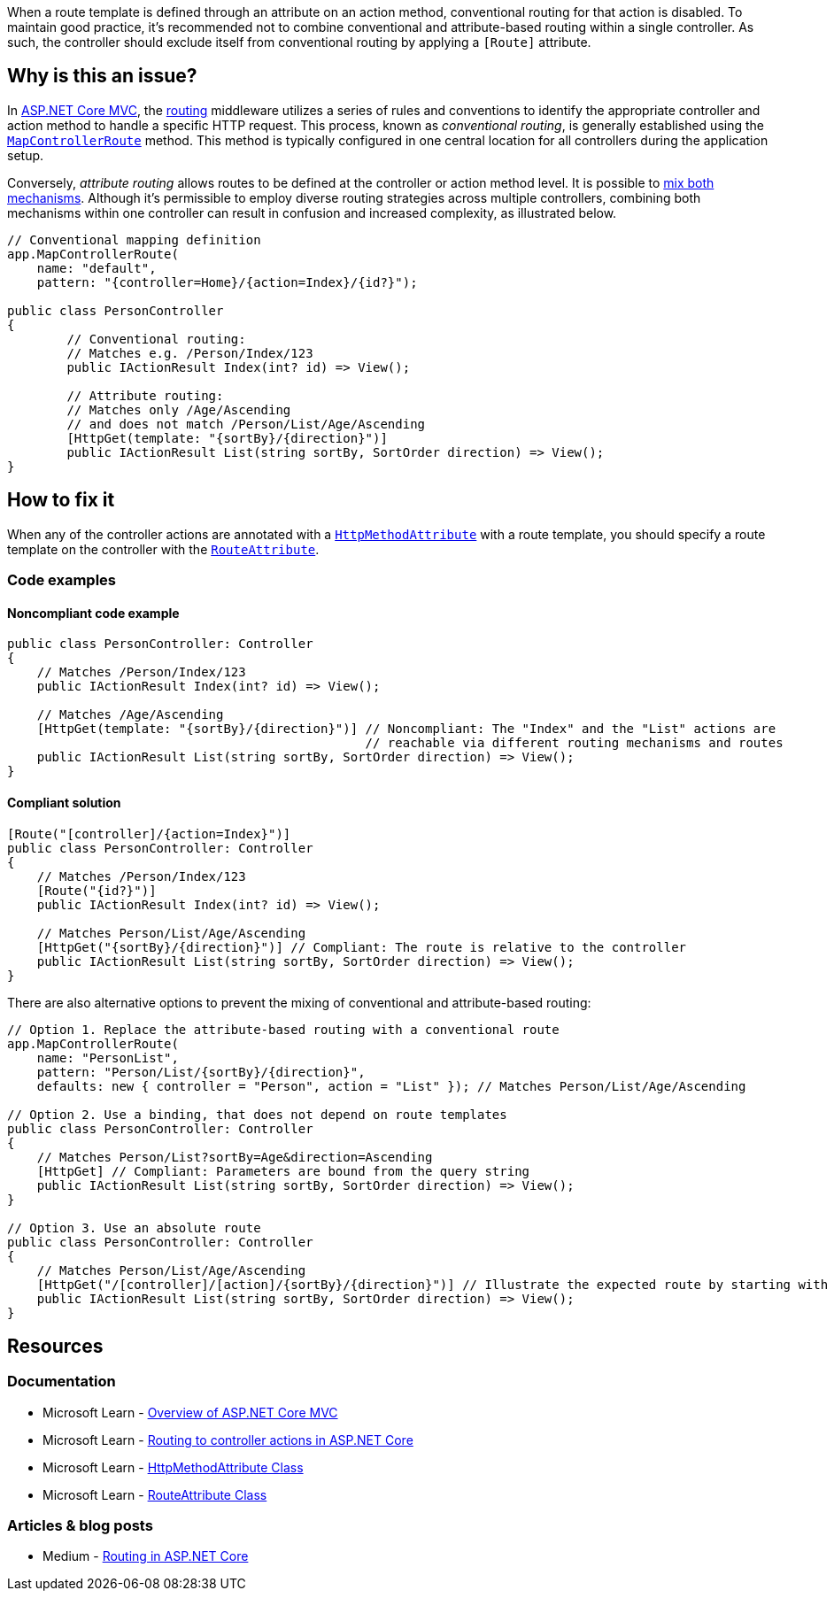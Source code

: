 When a route template is defined through an attribute on an action method, conventional routing for that action is disabled. To maintain good practice, it's recommended not to combine conventional and attribute-based routing within a single controller. As such, the controller should exclude itself from conventional routing by applying a `[Route]` attribute.

== Why is this an issue?

In https://learn.microsoft.com/en-us/aspnet/core/mvc/overview[ASP.NET Core MVC], the https://learn.microsoft.com/en-us/aspnet/core/mvc/controllers/routing[routing] middleware utilizes a series of rules and conventions to identify the appropriate controller and action method to handle a specific HTTP request. This process, known as _conventional routing_, is generally established using the https://learn.microsoft.com/en-us/dotnet/api/microsoft.aspnetcore.builder.controllerendpointroutebuilderextensions.mapcontrollerroute[`MapControllerRoute`] method. This method is typically configured in one central location for all controllers during the application setup.

Conversely, _attribute routing_ allows routes to be defined at the controller or action method level. It is possible to https://learn.microsoft.com/en-us/aspnet/core/mvc/controllers/routing#mixed-routing-attribute-routing-vs-conventional-routing[mix both mechanisms]. Although it's permissible to employ diverse routing strategies across multiple controllers, combining both mechanisms within one controller can result in confusion and increased complexity, as illustrated below.

[source,csharp]
----
// Conventional mapping definition
app.MapControllerRoute(
    name: "default",
    pattern: "{controller=Home}/{action=Index}/{id?}");

public class PersonController
{
        // Conventional routing:
        // Matches e.g. /Person/Index/123
        public IActionResult Index(int? id) => View();

        // Attribute routing:
        // Matches only /Age/Ascending
        // and does not match /Person/List/Age/Ascending
        [HttpGet(template: "{sortBy}/{direction}")]
        public IActionResult List(string sortBy, SortOrder direction) => View();
}
----

== How to fix it

When any of the controller actions are annotated with a https://learn.microsoft.com/en-us/dotnet/api/microsoft.aspnetcore.mvc.routing.httpmethodattribute[`HttpMethodAttribute`] with a route template, you should specify a route template on the controller with the https://learn.microsoft.com/en-us/dotnet/api/microsoft.aspnetcore.mvc.routeattribute[`RouteAttribute`].

=== Code examples

==== Noncompliant code example

[source,csharp,diff-id=1,diff-type=noncompliant]
----
public class PersonController: Controller
{
    // Matches /Person/Index/123
    public IActionResult Index(int? id) => View();
    
    // Matches /Age/Ascending
    [HttpGet(template: "{sortBy}/{direction}")] // Noncompliant: The "Index" and the "List" actions are
                                                // reachable via different routing mechanisms and routes
    public IActionResult List(string sortBy, SortOrder direction) => View();
}
----

==== Compliant solution

[source,csharp,diff-id=1,diff-type=compliant]
----
[Route("[controller]/{action=Index}")]
public class PersonController: Controller
{
    // Matches /Person/Index/123
    [Route("{id?}")]
    public IActionResult Index(int? id) => View();
    
    // Matches Person/List/Age/Ascending
    [HttpGet("{sortBy}/{direction}")] // Compliant: The route is relative to the controller
    public IActionResult List(string sortBy, SortOrder direction) => View();
}
----

There are also alternative options to prevent the mixing of conventional and attribute-based routing:

[source,csharp]
----
// Option 1. Replace the attribute-based routing with a conventional route
app.MapControllerRoute(
    name: "PersonList",
    pattern: "Person/List/{sortBy}/{direction}",
    defaults: new { controller = "Person", action = "List" }); // Matches Person/List/Age/Ascending

// Option 2. Use a binding, that does not depend on route templates
public class PersonController: Controller
{
    // Matches Person/List?sortBy=Age&direction=Ascending
    [HttpGet] // Compliant: Parameters are bound from the query string
    public IActionResult List(string sortBy, SortOrder direction) => View();
}

// Option 3. Use an absolute route
public class PersonController: Controller
{
    // Matches Person/List/Age/Ascending
    [HttpGet("/[controller]/[action]/{sortBy}/{direction}")] // Illustrate the expected route by starting with "/"
    public IActionResult List(string sortBy, SortOrder direction) => View();
}
----


== Resources

=== Documentation

* Microsoft Learn - https://learn.microsoft.com/en-us/aspnet/core/mvc/overview[Overview of ASP.NET Core MVC]
* Microsoft Learn - https://learn.microsoft.com/en-us/aspnet/core/mvc/controllers/routing[Routing to controller actions in ASP.NET Core]
* Microsoft Learn - https://learn.microsoft.com/en-us/dotnet/api/microsoft.aspnetcore.mvc.routing.httpmethodattribute[HttpMethodAttribute Class]
* Microsoft Learn - https://learn.microsoft.com/en-us/dotnet/api/microsoft.aspnetcore.mvc.routeattribute[RouteAttribute Class]

=== Articles & blog posts
* Medium - https://medium.com/quick-code/routing-in-asp-net-core-c433bff3f1a4[Routing in ASP.NET Core]
//=== Conference presentations
//=== Standards
//=== External coding guidelines
//=== Benchmarks
ifdef::env-github,rspecator-view[]

'''
== Implementation Specification
(visible only on this page)

=== Message

Specify the RouteAttribute when an HttpMethodAttribute is specified at an action level

=== Highlighting

* Primary location: Controller class declaration identifier
* Secondary location: The argument for the "template" parameter of the HttpMethodAttribute applied to the controller action method declaration


endif::env-github,rspecator-view[]